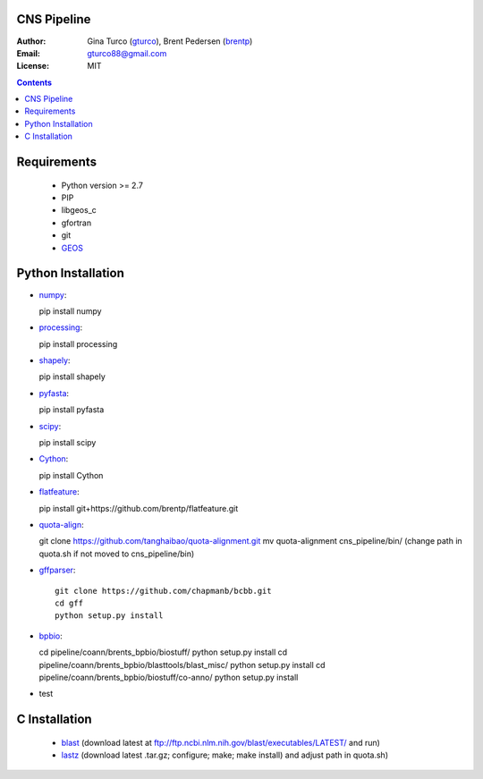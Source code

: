 CNS Pipeline
============
:Author: Gina Turco (`gturco <https://github.com/gturco>`_), Brent Pedersen (`brentp <http://github.com/brentp>`_)
:Email: gturco88@gmail.com
:License: MIT
.. contents ::

Requirements
===========
  + Python version >= 2.7
  + PIP
  + libgeos_c
  + gfortran
  + git
  + `GEOS <http://trac.osgeo.org/geos/>`_

.. image:: http://upload.wikimedia.org/wikipedia/commons/0/08/Pipeline_git.png

Python Installation
============
- `numpy <http://www.scipy.org/Download/>`_::

  pip install numpy

- `processing <http://pypi.python.org/pypi/processing/>`_::

  pip install processing

- `shapely <http://toblerity.github.com/shapely/manual.html>`_::

  pip install shapely

- `pyfasta <http://pypi.python.org/pypi/pyfasta/>`_::

  pip install pyfasta

- `scipy <http://www.scipy.org/Installing_SciPy/>`_::

  pip install scipy

- `Cython <http://www.cython.org/#download>`_::

  pip install Cython

- `flatfeature <https://github.com/brentp/flatfeature.git>`_::

  pip install git+https://github.com/brentp/flatfeature.git

- `quota-align <https://github.com/tanghaibao/quota-alignment>`_::
  
  git clone https://github.com/tanghaibao/quota-alignment.git 
  mv quota-alignment  cns_pipeline/bin/
  (change path in quota.sh if not moved to cns_pipeline/bin)



- `gffparser <https://github.com/chapmanb/bcbb/tree/master/gff>`_::

    git clone https://github.com/chapmanb/bcbb.git
    cd gff
    python setup.py install

- `bpbio <http://code.google.com/p/bpbio/>`_::

  cd pipeline/coann/brents_bpbio/biostuff/
  python setup.py install
  cd pipeline/coann/brents_bpbio/blasttools/blast_misc/
  python setup.py install
  cd pipeline/coann/brents_bpbio/biostuff/co-anno/
  python setup.py install

- test


C Installation
============

 + `blast <ftp://ftp.ncbi.nlm.nih.gov/blast/executables/LATEST/>`_
   (download latest at ftp://ftp.ncbi.nlm.nih.gov/blast/executables/LATEST/  and run)

 + `lastz <http://www.bx.psu.edu/~rsharris/lastz/newer/>`_
   (download latest .tar.gz; configure; make; make install) and adjust path in quota.sh)
